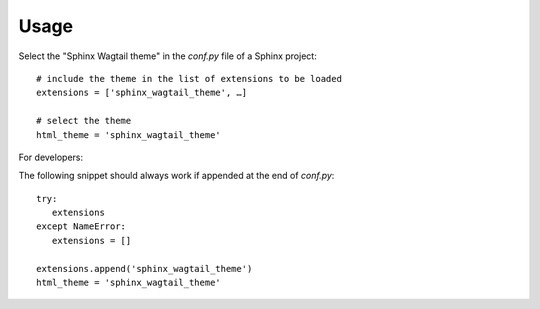 =====
Usage
=====

Select the "Sphinx Wagtail theme" in the `conf.py` file of a Sphinx project::

   # include the theme in the list of extensions to be loaded
   extensions = ['sphinx_wagtail_theme', …]

   # select the theme
   html_theme = 'sphinx_wagtail_theme'


For developers:

The following snippet should always work if appended at the end of `conf.py`::

   try:
      extensions
   except NameError:
      extensions = []

   extensions.append('sphinx_wagtail_theme')
   html_theme = 'sphinx_wagtail_theme'
